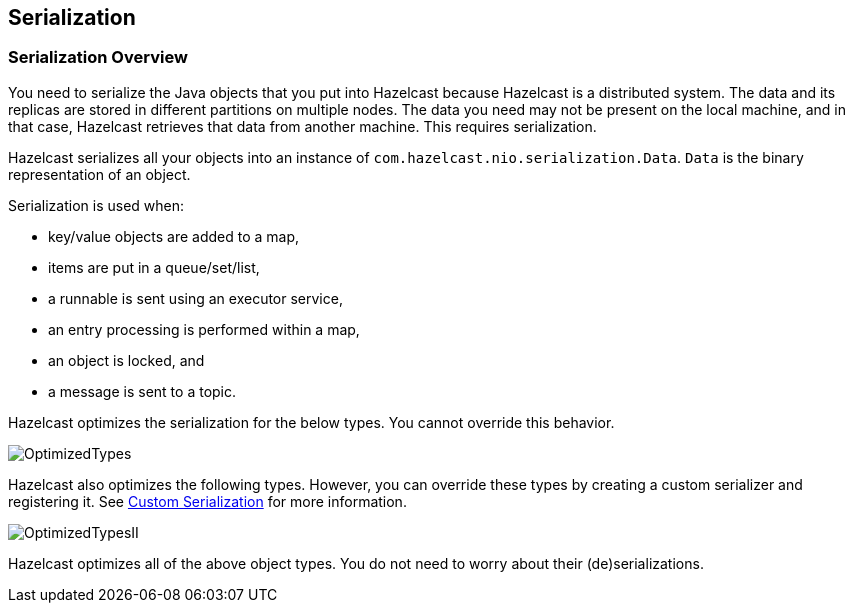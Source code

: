 [[serialization]]
== Serialization

[[serialization-overview]]
=== Serialization Overview

You need to serialize the Java objects that you put into Hazelcast because Hazelcast is a distributed system. The data and its replicas are stored in different partitions on multiple nodes. The data you need may not be present on the local machine, and in that case, Hazelcast retrieves that data from another machine. This requires serialization.

Hazelcast serializes all your objects into an instance of `com.hazelcast.nio.serialization.Data`. `Data` is the binary representation of an object. 

Serialization is used when:

* key/value objects are added to a map,
* items are put in a queue/set/list,
* a runnable is sent using an executor service,
* an entry processing is performed within a map,
* an object is locked, and
* a message is sent to a topic.


Hazelcast optimizes the serialization for the below types. You cannot override this behavior.

image::OptimizedTypes.jpg[]


Hazelcast also optimizes the following types. However, you can override these types by creating a custom serializer and registering it. See <<custom-serialization, Custom Serialization>> for more information.

image::OptimizedTypesII.jpg[]


Hazelcast optimizes all of the above object types. You do not need to worry about their (de)serializations.

